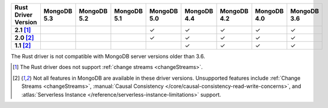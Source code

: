 
.. list-table::
   :header-rows: 1
   :stub-columns: 1
   :class: compatibility-large

   * - Rust Driver Version
     - MongoDB 5.3
     - MongoDB 5.2
     - MongoDB 5.1
     - MongoDB 5.0
     - MongoDB 4.4
     - MongoDB 4.2
     - MongoDB 4.0
     - MongoDB 3.6
   * - 2.1 [#2.1-limitation]_
     - 
     - 
     - 
     - ✓
     - ✓
     - ✓
     - ✓
     - ✓
   * - 2.0 [#limitations]_
     - 
     - 
     - 
     - ✓
     - ✓
     - ✓
     - ✓
     - ✓
   * - 1.1 [#limitations]_
     - 
     - 
     - 
     - 
     - ✓
     - ✓
     - ✓
     - ✓

The Rust driver is not compatible with MongoDB server versions older than 3.6.

.. [#2.1-limitation] The Rust driver does not support :ref:`change streams <changeStreams>`.

.. [#limitations] Not all features in MongoDB are available in these driver versions. Unsupported
   features include :ref:`Change Streams <changeStreams>`,
   :manual:`Causal Consistency </core/causal-consistency-read-write-concerns>`, and
   :atlas:`Serverless Instance </reference/serverless-instance-limitations>` support.
